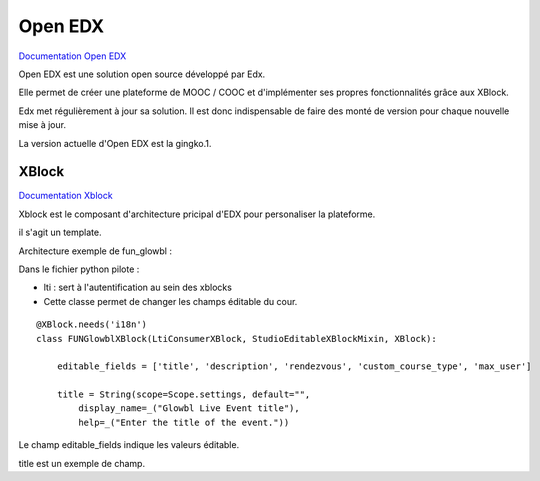 Open EDX
========

`Documentation Open EDX <http://edx.readthedocs.io/projects/edx-guide-for-students/en/latest/>`_

Open EDX est une solution open source développé par Edx.

Elle permet de créer une plateforme de MOOC / COOC et d'implémenter ses propres fonctionnalités grâce aux XBlock.

Edx met régulièrement à jour sa solution. Il est donc indispensable de faire des monté de version pour chaque nouvelle mise à jour.

La version actuelle d'Open EDX est la gingko.1.

XBlock 
******
`Documentation Xblock <http://edx.readthedocs.io/projects/xblock-tutorial/en/latest/index.html>`_

Xblock est le composant d'architecture pricipal d'EDX pour personaliser la plateforme. 

il s'agit un template. 

Architecture exemple de fun_glowbl :

.. image:: ../../_static/images/xblock_example.png

Dans le fichier python pilote :

- lti : sert à l'autentification au sein des xblocks

- Cette classe permet de changer les champs éditable du cour.

::

    @XBlock.needs('i18n')    
    class FUNGlowblXBlock(LtiConsumerXBlock, StudioEditableXBlockMixin, XBlock):

        editable_fields = ['title', 'description', 'rendezvous', 'custom_course_type', 'max_user']

        title = String(scope=Scope.settings, default="",
            display_name=_("Glowbl Live Event title"),
            help=_("Enter the title of the event."))
            
Le champ editable_fields indique les valeurs éditable.

title est un exemple de champ.